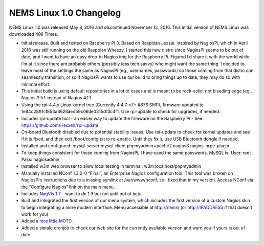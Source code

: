 NEMS Linux 1.0 Changelog
========================

NEMS Linux 1.0 was released May 8, 2016 and discontinued November 13, 2016. This initial version of NEMS Linux was downloaded 409 Times.

* Initial release. Built and tested on Raspberry Pi 3. Based on Raspbian Jessie. Inspired by NagiosPi, which in April 2016 was still running on the old Raspbian Wheezy. I started this new distro since NagiosPi seems to be out of date, and I want to have an easy drop-in Nagios img for the Raspberry Pi. Figured I’d share it with the world while I’m at it since there are probably others (possibly less tech savvy) who might want the same thing. I decided to leave most of the settings the same as NagiosPi (eg., usernames, passwords) so those coming from that distro can seamlessly transition, or so if NagiosPi wants to use our build to bring things up to date, they may do so with minimal effort.
* This initial build is using default repositories in a lot of cases and is meant to be rock-solid, not bleeding edge (eg., Nagios 3.5.1 instead of Nagios 4.1.1.
* Using the rpi-4.4.y Linux kernel tree (Currently 4.4.7-v7+ #876 SMP), firmware updated to 1e84c2891c1853a3628aed59c06de0315d13c4f1. Use rpi-update to check for upgrades, if needed.
* Includes rpi-update tool - an easier way to update the firmware on the Raspberry Pi - See https://github.com/Hexxeh/rpi-update
* On-board Bluetooth disabled due to potential stability issues. Use rpi-update to check for kernel updates and see if it is fixed, and then edit /boot/config.txt to re-enable. Until they fix it, use USB Bluetooth dongle if needed.
* Installed and configured: mysql-server mysql-client phpmyadmin apache2 nagios3 nagios-nrpe-plugin
* To keep things consistent for those coming from NagiosPi, I have used the same passwords. MySQL is: User: root Pass: nagiosadmin
* Installed w3m web browser to allow local testing in terminal: w3m localhost/phpmyadmin
* Manually installed NConf 1.3.0-0 “Final”, an Enterprise Nagios configuration tool. This tool was broken on NagiosPi’s instructions due to a missing symlink at /var/www/nconf, so I fixed that in my version. Access NConf via the “Configure Nagios” link on the main menu.
* Includes `NagVis 1.7 <https://sourceforge.net/projects/nagvis/?source=navbar>`__ - want to do 1.9 but not until out of beta.
* Built and integrated the first version of our menu system, which includes the first version of a custom Nagios skin to begin integrating a more modern interface. Menu accessible at http://nems/ (or http://IPADDRESS if that doesn’t work for you)
* Added `a nice little MOTD <http://www.mewbies.com/how_to_customize_your_console_login_message_tutorial.htm|a nice little MOTD>`__.
* Added a simple cronjob to check our web site for the currently available version and warn you if yours is out of date.
